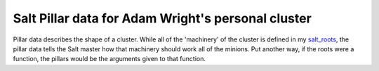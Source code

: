 Salt Pillar data for Adam Wright's personal cluster
===================================================

Pillar data describes the shape of a cluster. While all of the 'machinery'
of the cluster is defined in my `salt_roots`_, the pillar data tells the Salt
master how that machinery should work all of the minions. Put another way, if
the roots were a function, the pillars would be the arguments given to that
function.

.. _salt_roots: https://github.com/hipikat/salt_roots
